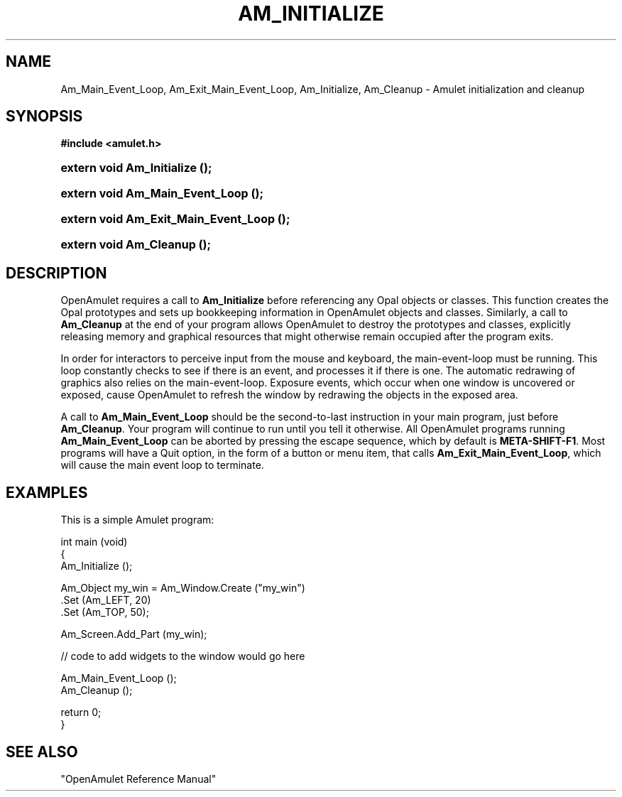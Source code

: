 .\"                                                   -*- nroff -*-
.\" This documentation is based on the Amulet project of Carnegie
.\" Mellon University, and has been placed in the public domain.  If
.\" you are using any part of OpenAmulet, please contact
.\" amulet@cs.cmu.edu to be put on the mailing list or have a look at:
.\" http://www.scrap.de/html/amulet.htm.
.TH AM_INITIALIZE 3 1999-08-29 "Amulet" "Amulet Programmer's Manual"
.\"
.SH NAME
.ad l
.nh
Am_Main_Event_Loop, Am_Exit_Main_Event_Loop, Am_Initialize, Am_Cleanup
\- Amulet initialization and cleanup
.SH SYNOPSIS
.B #include <amulet.h>
.HP
.B extern void Am_Initialize ();
.HP
.B extern void Am_Main_Event_Loop ();
.HP
.B extern void Am_Exit_Main_Event_Loop ();
.HP
.B extern void Am_Cleanup ();
.SH "DESCRIPTION"
.ad b
.hy
OpenAmulet requires a call to 
\fBAm_Initialize\fP
before referencing any Opal objects or classes. 
This function creates the Opal prototypes and sets up 
bookkeeping information in OpenAmulet objects and classes. 
Similarly, a call to \fBAm_Cleanup\fP
at the end of your program 
allows OpenAmulet to destroy the prototypes and classes, 
explicitly releasing memory and graphical resources that might otherwise 
remain occupied after the program exits.
.P
In order for interactors to perceive input from the mouse and
keyboard, the main-event-loop must be running.  This loop constantly
checks to see if there is an event, and processes it if there is one.
The automatic redrawing of graphics also relies on the
main-event-loop.  Exposure events, which occur when one window is
uncovered or exposed, cause OpenAmulet to refresh the window by
redrawing the objects in the exposed area.
.P
A call to \fBAm_Main_Event_Loop\fP should be the second-to-last
instruction in your main program, just before \fBAm_Cleanup\fP.  Your
program will continue to run until you tell it otherwise.  All
OpenAmulet programs running \fBAm_Main_Event_Loop\fP can be aborted by
pressing the escape sequence, which by default is \fBMETA-SHIFT-F1\fP.
Most programs will have a Quit option, in the form of a button or menu
item, that calls \fBAm_Exit_Main_Event_Loop\fP, which will cause the
main event loop to terminate.
.\".SH RETURN VALUES
.\".SH ERRORS
.SH EXAMPLES
This is a simple Amulet program:
.sp
.nf
   int main (void)
   {
     Am_Initialize ();
   
     Am_Object my_win = Am_Window.Create ("my_win")
       .Set (Am_LEFT, 20)
       .Set (Am_TOP, 50);
     
     Am_Screen.Add_Part (my_win);
   
   // code to add widgets to the window would go here
     
     Am_Main_Event_Loop ();
     Am_Cleanup ();
   
     return 0;
   }
.fi
.\".SH AUTHOR
.SH "SEE ALSO"
"OpenAmulet Reference Manual"

